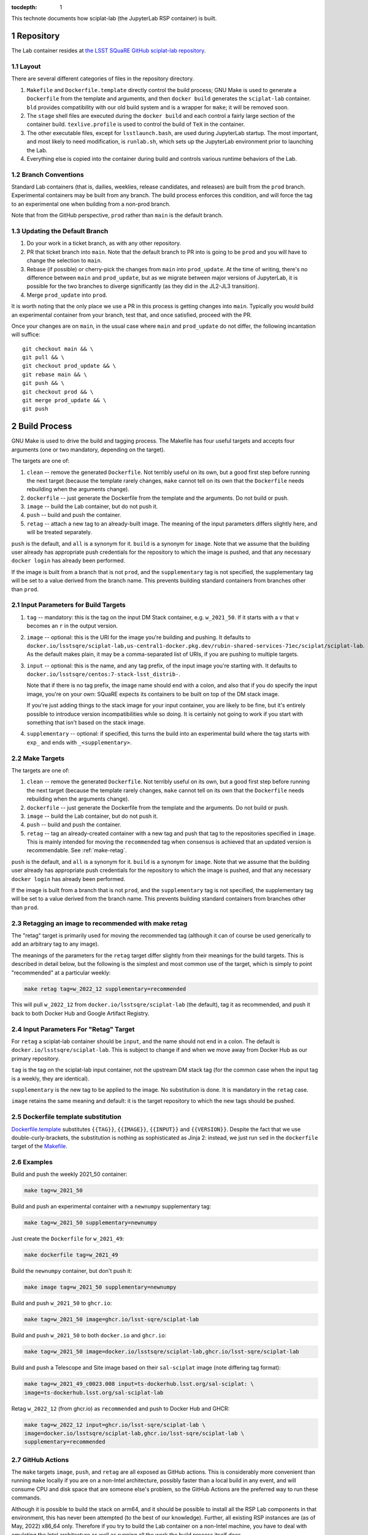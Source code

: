 ..
  Technote content.

  See https://developer.lsst.io/restructuredtext/style.html
  for a guide to reStructuredText writing.

  Do not put the title, authors or other metadata in this document;
  those are automatically added.

  Use the following syntax for sections:

  Sections
  ========

  and

  Subsections
  -----------

  and

  Subsubsections
  ^^^^^^^^^^^^^^

  To add images, add the image file (png, svg or jpeg preferred) to the
  _static/ directory. The reST syntax for adding the image is

  .. figure:: /_static/filename.ext
     :name: fig-label

     Caption text.

   Run: ``make html`` and ``open _build/html/index.html`` to preview your work.
   See the README at https://github.com/lsst-sqre/lsst-technote-bootstrap or
   this repo's README for more info.

   Feel free to delete this instructional comment.

:tocdepth: 1

.. Please do not modify tocdepth; will be fixed when a new Sphinx theme is shipped.

.. sectnum::

This technote documents how sciplat-lab (the JupyterLab RSP container) is built.

.. Add content here.

Repository
==========

The Lab container resides at `the LSST SQuaRE GitHub sciplat-lab
repository <https://github.com/lsst-sqre/sciplat-lab.git>`_.

Layout
------

There are several different categories of files in the repository
directory.

#. ``Makefile`` and ``Dockerfile.template`` directly control the build
   process; GNU Make is used to generate a ``Dockerfile`` from the
   template and arguments, and then ``docker build`` generates the
   ``sciplat-lab`` container.  ``bld`` provides compatibility with our
   old build system and is a wrapper for ``make``; it will be removed
   soon.

#. The ``stage`` shell files are executed during the ``docker build``
   and each control a fairly large section of the container build.
   ``texlive.profile`` is used to control the build of ``TeX`` in the
   container.

#. The other executable files, except for ``lsstlaunch.bash``, are used
   during JupyterLab startup.  The most important, and most likely to
   need modification, is ``runlab.sh``, which sets up the JupyterLab
   environment prior to launching the Lab.

#. Everything else is copied into the container during build and
   controls various runtime behaviors of the Lab.

Branch Conventions
------------------

Standard Lab containers (that is, dailies, weeklies, release candidates,
and releases) are built from the ``prod`` branch.  Experimental
containers may be built from any branch.  The build process enforces
this condition, and will force the tag to an experimental one when
building from a non-prod branch.

Note that from the GitHub perspective, ``prod`` rather than ``main`` is
the default branch.

Updating the Default Branch
---------------------------

#. Do your work in a ticket branch, as with any other repository.
#. PR that ticket branch into ``main``.  Note that the default branch to
   PR into is going to be ``prod`` and you will have to change the
   selection to ``main``.
#. Rebase (if possible) or cherry-pick the changes from ``main`` into
   ``prod_update``.  At the time of writing, there's no difference
   between ``main`` and ``prod_update``, but as we migrate between major
   versions of JupyterLab, it is possible for the two branches to
   diverge significantly (as they did in the JL2-JL3 transition).
#. Merge ``prod_update`` into ``prod``.

It is worth noting that the only place we use a PR in this process is
getting changes into ``main``.  Typically you would build an
experimental container from your branch, test that, and once satisfied,
proceed with the PR.

Once your changes are on ``main``, in the usual case where ``main`` and
``prod_update`` do not differ, the following incantation will suffice::

    git checkout main && \
    git pull && \
    git checkout prod_update && \
    git rebase main && \
    git push && \
    git checkout prod && \
    git merge prod_update && \
    git push

Build Process
=============

GNU Make is used to drive the build and tagging process.  The Makefile
has four useful targets and accepts four arguments (one or two
mandatory, depending on the target).

The targets are one of:

#. ``clean`` -- remove the generated ``Dockerfile``.  Not terribly
   useful on its own, but a good first step before running the next
   target (because the template rarely changes, ``make`` cannot tell on
   its own that the ``Dockerfile`` needs rebuilding when the arguments
   change).
#. ``dockerfile`` -- just generate the Dockerfile from the template and
   the arguments.  Do not build or push.
#. ``image`` -- build the Lab container, but do not push it.
#. ``push`` -- build and push the container.
#. ``retag`` -- attach a new tag to an already-built image.  The meaning
   of the input parameters differs slightly here, and will be treated
   separately.

``push`` is the default, and ``all`` is a synonym for it.  ``build`` is a
synonym for ``image``.  Note that we assume that the building user
already has appropriate push credentials for the repository to which the
image is pushed, and that any necessary ``docker login`` has already
been performed.

If the image is built from a branch that is not ``prod``, and the
``supplementary`` tag is not specified, the supplementary tag will be
set to a value derived from the branch name.  This prevents building
standard containers from branches other than ``prod``.

Input Parameters for Build Targets
----------------------------------

#. ``tag`` -- mandatory: this is the tag on the input DM Stack container,
   e.g. ``w_2021_50``.  If it starts with a ``v`` that ``v`` becomes an
   ``r`` in the output version.
#. ``image`` -- optional: this is the URI for the image you're building
   and pushing.  It defaults to
   ``docker.io/lsstsqre/sciplat-lab,us-central1-docker.pkg.dev/rubin-shared-services-71ec/sciplat/sciplat-lab``.
   As the default makes plain, it may be a comma-separated list of URIs,
   if you are pushing to multiple targets.
#. ``input`` -- optional: this is the name, and any tag prefix, of the
   input image you're starting with.  It defaults to
   ``docker.io/lsstsqre/centos:7-stack-lsst_distrib-``.

   Note that if there is no tag prefix, the image name should end with a
   colon, and also that if you do specify the input image, you're on
   your own: SQuaRE expects its containers to be built on top of the DM
   stack image.

   If you're just adding things to the stack image for your input
   container, you are likely to be fine, but it's entirely possible to
   introduce version incompatibilities while so doing.  It is certainly
   not going to work if you start with something that isn't based on the
   stack image.
#. ``supplementary`` -- optional: if specified, this turns the build into an
   experimental build where the tag starts with ``exp_`` and ends with
   ``_<supplementary>``.

Make Targets
------------

The targets are one of:

#. ``clean`` -- remove the generated ``Dockerfile``.  Not terribly
   useful on its own, but a good first step before running the next
   target (because the template rarely changes, ``make`` cannot tell on
   its own that the ``Dockerfile`` needs rebuilding when the arguments
   change).
#. ``dockerfile`` -- just generate the Dockerfile from the template and
   the arguments.  Do not build or push.
#. ``image`` -- build the Lab container, but do not push it.
#. ``push`` -- build and push the container.
#. ``retag`` -- tag an already-created container with a new tag and push
   that tag to the repositories specified in ``image``.  This is mainly
   intended for moving the ``recommended`` tag when consensus is
   achieved that an updated version is recommendable.
   See :ref:`make-retag`.

``push`` is the default, and ``all`` is a synonym for it.  ``build`` is a
synonym for ``image``.  Note that we assume that the building user
already has appropriate push credentials for the repository to which the
image is pushed, and that any necessary ``docker login`` has already
been performed.

If the image is built from a branch that is not ``prod``, and the
``supplementary`` tag is not specified, the supplementary tag will be
set to a value derived from the branch name.  This prevents building
standard containers from branches other than ``prod``.

.. _make-retag:

Retagging an image to recommended with make retag
-------------------------------------------------

The "retag" target is primarily used for moving the recommended tag
(although it can of course be used generically to add an arbitrary tag
to any image).

The meanings of the parameters for the ``retag`` target differ slightly
from their meanings for the build targets.  This is described in detail
below, but the following is the simplest and most common use of the
target, which is simply to point "recommended" at a particular weekly:

.. code-block:: sh

   make retag tag=w_2022_12 supplementary=recommended

This will pull ``w_2022_12`` from ``docker.io/lsstsqre/sciplat-lab``
(the default), tag it as recommended, and push it back to both Docker
Hub and Google Artifact Registry.

Input Parameters For "Retag" Target
-----------------------------------

For ``retag`` a sciplat-lab container should be ``input``, and the name
should not end in a colon.  The default is
``docker.io/lsstsqre/sciplat-lab``.  This is subject to change if and
when we move away from Docker Hub as our primary repository.

``tag`` is the tag on the sciplat-lab input container, not the upstream
DM stack tag (for the common case when the input tag is a weekly, they
are identical).

``supplementary`` is the new tag to be applied to the image.  No
substitution is done.  It is mandatory in the ``retag`` case.

``image`` retains the same meaning and default: it is the target
repository to which the new tags should be pushed.


Dockerfile template substitution
--------------------------------
`Dockerfile.template
<https://github.com/lsst-sqre/sciplat-lab/blob/main/Dockerfile.template>`_
substitutes ``{{TAG}}``, ``{{IMAGE}}``, ``{{INPUT}}`` and
``{{VERSION}}``.  Despite the fact that we use double-curly-brackets,
the substitution is nothing as sophisticated as Jinja 2: instead, we
just run ``sed`` in the ``dockerfile`` target of the
`Makefile <https://github.com/lsst-sqre/sciplat-lab/blob/main/Makefile>`_.


Examples
--------

Build and push the weekly 2021_50 container:

.. code-block:: sh

    make tag=w_2021_50

Build and push an experimental container with a ``newnumpy``
supplementary tag:

.. code-block:: sh

   make tag=w_2021_50 supplementary=newnumpy

Just create the ``Dockerfile`` for ``w_2021_49``:

.. code-block:: sh

   make dockerfile tag=w_2021_49

Build the ``newnumpy`` container, but don't push it:

.. code-block:: sh

   make image tag=w_2021_50 supplementary=newnumpy

Build and push ``w_2021_50`` to ``ghcr.io``:

.. code-block:: sh

   make tag=w_2021_50 image=ghcr.io/lsst-sqre/sciplat-lab

Build and push ``w_2021_50`` to both ``docker.io`` and ``ghcr.io``:

.. code-block:: sh

   make tag=w_2021_50 image=docker.io/lsstsqre/sciplat-lab,ghcr.io/lsst-sqre/sciplat-lab

Build and push a Telescope and Site image based on their ``sal-sciplat`` image
(note differing tag format):

.. code-block:: sh

   make tag=w_2021_49_c0023.008 input=ts-dockerhub.lsst.org/sal-sciplat: \
   image=ts-dockerhub.lsst.org/sal-sciplat-lab

Retag ``w_2022_12`` (from ghcr.io) as ``recommended`` and push to Docker
Hub and GHCR:

.. code-block:: sh

   make tag=w_2022_12 input=ghcr.io/lsst-sqre/sciplat-lab \
   image=docker.io/lsstsqre/sciplat-lab,ghcr.io/lsst-sqre/sciplat-lab \
   supplementary=recommended

GitHub Actions
--------------

The ``make`` targets ``image``, ``push``, and ``retag`` are all exposed
as GitHub actions.  This is considerably more convenient than running
``make`` locally if you are on a non-Intel architecture, possibly faster
than a local build in any event, and will consume CPU and disk space
that are someone else's problem, so the GitHub Actions are the preferred
way to run these commands.

Although it is possible to build the stack on arm64, and it should be
possible to install all the RSP Lab components in that environment, this
has never been attempted (to the best of our knowledge).  Further, all
existing RSP instances are (as of May, 2022) x86_64 only.  Therefore if
you try to build the Lab container on a non-Intel machine, you have to
deal with emulating the Intel architecture as well as running all the
work the build process itself does.

Clicking buttons on the GitHub UI (or `sending HTTP requests to trigger
the workflows
<https://docs.github.com/en/rest/actions/workflows#create-a-workflow-dispatch-event>`_
) is much easier.  A worked example of how to trigger a job, identify
the run that ensued, and poll it for completion can be found in `the
Jenkins build job
<https://github.com/lsst-dm/jenkins-dm-jobs/blob/6459d0c6a7d9c4f14810d44fc5415a7ff9949940/pipelines/sqre/infra/build_sciplatlab.groovy#L70-L155>`_. 


Build Action
^^^^^^^^^^^^

The `Manually triggered build of sciplat-lab container
<https://github.com/lsst-sqre/sciplat-lab/actions/workflows/build.yaml>`_
builds RSP Lab containers on demand (the input is always the Stack
container, ``docker.io/lsstsqre/centos:7-stack-lsst_distrib-``.

The dropdown specifying the workflow branch should be left on ``prod``
unless you're actually working on the workflow itself.  The next three
boxes correspond to the ``tag``, ``supplementary``, and ``image``
parameters, and push to Docker Hub and Google Artifact Registry by
default; it is a comma-separated string (indeed, all three of these
are exactly the strings from the ``make`` parameters).

Finally, the ``push resulting image`` is set to ``true`` by default; it
is a YAML string representing a boolean value, so if you want to build
but not push, either set it to ``false`` or the empty string.

Retag Action
^^^^^^^^^^^^

The GitHub action `Manually triggered retag of sciplat-lab container
<https://github.com/lsst-sqre/sciplat-lab/actions/workflows/retag.yaml>`_
wraps the ``make retag`` target.

Again, leave the workflow on ``prod`` unless you're actively developing
the workflow itself.  The container tag should not include the
repository: it is just the tag, e.g. ``w_2022_22``.

The new tag (most likely ``recommended``) goes in the next box, and the
output image is again the comma-separated string for container
destinations.

Once again, all three of these values are exactly the same strings that
would go in the ``make`` parameters.

Modifying Lab container Contents
================================

This is probably why you're reading this document.

You will need to understand the structure of `Dockerfile.template
<https://github.com/lsst-sqre/sciplat-lab/blob/main/Dockerfile.template>`_
a little.  It is very likely that the piece you need to modify is in one
of the ``stage*.sh`` scripts, although it is plausible that what you
want is actually one of the container setup-at-runtime pieces.

stage*.sh scripts
-----------------

Most of the action in the ``Dockerfile`` comes from five shell scripts
executed by ``docker build`` as ``RUN`` actions.

These are, in order:

#. ``stage1-rpm.sh`` -- we will always be building on top of ``centos``
   in the current regime.  This stage first reinstalls all the system
   packages but with man pages this time (the Stack container isn't
   really designed for interactive use, but ours is), and then adds some
   RPM packages we require, or at least find helpful, for our user
   environment.
#. ``stage2-os.sh`` -- this installs os-level packages that are not
   packaged via RPM.  Currently the biggest and hairiest of these is
   TeXLive--the conda TeX packaging story is not good, and if we don't
   install TeXLive a bunch of the export-as options in JupyterLab will
   not work.
#. ``stage3-py.sh`` -- this is probably where you're going to be
   spending your time.  Mamba is faster and reports errors better than
   conda, so we install and then use it.  Anything that is packaged as a
   Conda package should be installed from conda-forge.  However, that's
   not everything we need.  Thus, the first thing we do is add all the
   Conda packages we need.  Then we do a pip install of the rest, and a
   little bit of bookkeeping to create a kernel for the Stack Python.
   It is likely that what you need to do will be done by inserting (or
   pinning versions of) python packages in the mamba or pip sections.
#. ``stage4-jup.sh`` -- this is for installation of Jupyter
   packages--mostly Lab extensions, but there are also server and
   notebook extensions we rely upon.  Use pre-built Lab extensions if at
   all possible, which will mean they are packaged as conda-forge or
   pip-installable packages and handled in the previous Python stage.
#. ``stage5-ro.sh`` -- this is Rubin Observatory-specific setup.  This,
   notably, creates quite a big layer because, among other things, it
   checks out the tutorial notebooks as they existed at build time, and
   people keep checking large figure outputs into these notebooks.

Other files
-----------
The rest of the files in this directory are either things copied to
various well-known locations (for example, all the ``local*.sh`` files
end up in ``/etc/profile.d``) or they control various aspects of the Lab
startup process.  For the most part they are moved into the container by
``COPY`` statements in the ``Dockerfile``.  They do not often need
modification.

`runlab.sh
<https://github.com/lsst-sqre/sciplat-lab/blob/main/runlab.sh>`_ is the
other file you are likely to need to modify.  This is executed, as the
target user, and the last thing it does is start ``jupyterlab`` (well,
almost: it also knows if it's a dask worker or a noninteractive
container, and does something different in those cases).

Indentation conventions
-----------------------

There's a lot of shell scripting in here.  Please use four-space
indentations, and convert tabs to spaces, if you're working on the
scripts.

.. Do not include the document title (it's automatically added from metadata.yaml).

.. .. rubric:: References

.. Make in-text citations with: :cite:`bibkey`.

.. .. bibliography:: local.bib lsstbib/books.bib lsstbib/lsst.bib lsstbib/lsst-dm.bib lsstbib/refs.bib lsstbib/refs_ads.bib
..    :style: lsst_aa
